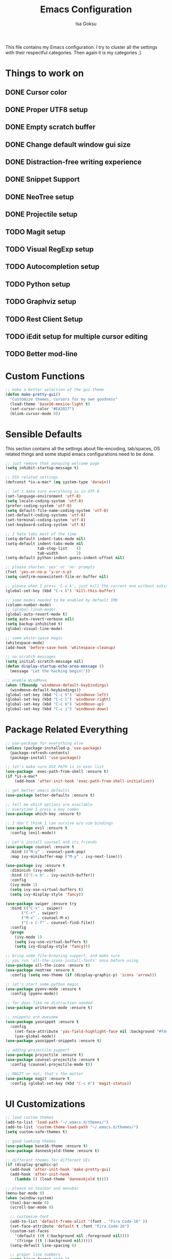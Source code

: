 #+TITLE: Emacs Configuration
#+AUTHOR: Isa Goksu

This file contains my Emacs configuration. I try to cluster all the settings with their respectful categories. Then again it is my categories ;)

* Things to work on

** DONE Cursor color
** DONE Proper UTF8 setup
** DONE Empty scratch buffer
** DONE Change default window gui size
** DONE Distraction-free writing experience
** DONE Snippet Support
** DONE NeoTree setup
** DONE Projectile setup
** TODO Magit setup
** TODO Visual RegExp setup
** TODO Autocompletion setup
** TODO Python setup
** TODO Graphviz setup
** TODO Rest Client Setup
** TODO iEdit setup for multiple cursor editing
** TODO Better mod-line

* Custom Functions
#+BEGIN_SRC emacs-lisp
  ;; make a better selection of the gui theme
  (defun make-pretty-gui()
    "Customize themes, cursors for my own goodness"
    (load-theme 'base16-mexico-light t)
    (set-cursor-color "#EA2027")
    (blink-cursor-mode 0))
#+END_SRC

* Sensible Defaults

This section contains all the settings about file-encoding, tab/spaces, OS related things and some stupid emacs configurations need to be done.

#+BEGIN_SRC emacs-lisp
  ;; just remove that annoying welcome page
  (setq inhibit-startup-message t)

  ;; OSX related settings
  (defconst *is-a-mac* (eq system-type 'darwin))

  ;; let's make sure everything is in UTF-8
  (set-language-environment 'utf-8)
  (setq locale-coding-system 'utf-8)
  (prefer-coding-system 'utf-8)
  (setq default-file-name-coding-system 'utf-8)
  (set-default-coding-systems 'utf-8)
  (set-terminal-coding-system 'utf-8)
  (set-keyboard-coding-system 'utf-8)

  ;; I hate tabs most of the time
  (setq-default indent-tabs-mode nil)
  (setq-default indent-tabs-mode nil
                tab-stop-list    ()
                tab-width        2)
  (setq-default python-indent-guess-indent-offset nil)

  ;; please shorten 'yes' or 'no' prompts
  (fset 'yes-or-no-p 'y-or-n-p)
  (setq confirm-nonexistent-file-or-buffer nil)

  ;; please when I press 'C-x k', just kill the current one without asking
  (global-set-key (kbd "C-x k") 'kill-this-buffer)

  ;; some modes needed to be enabled by default IMO
  (column-number-mode)
  ;; (global-linum-mode)
  (global-auto-revert-mode t)
  (setq auto-revert-verbose nil)
  (setq backup-inhibited t)
  (global-visual-line-mode)

  ;; some white-space magic
  (whitespace-mode)
  (add-hook 'before-save-hook 'whitespace-cleanup)

  ;; no scratch messages
  (setq initial-scratch-message nil)
  (defun display-startup-echo-area-message ()
    (message "Let the hacking begin!"))

  ;; enable WindMove
  (when (fboundp 'windmove-default-keybindings)
    (windmove-default-keybindings))
  (global-set-key (kbd "C-c h") 'windmove-left)
  (global-set-key (kbd "C-c l") 'windmove-right)
  (global-set-key (kbd "C-c k") 'windmove-up)
  (global-set-key (kbd "C-c j") 'windmove-down)
#+END_SRC
* Package Related Everything
#+BEGIN_SRC emacs-lisp
  ;; use-package for everything else
  (unless (package-installed-p 'use-package)
    (package-refresh-contents)
    (package-install 'use-package))

  ;; let's make sure OSX PATH is in exec list
  (use-package  exec-path-from-shell :ensure t)
  (if *is-a-mac*
      (add-hook 'after-init-hook 'exec-path-from-shell-initialize))

  ;; get better emacs defaults
  (use-package better-defaults :ensure t)

  ;; tell me which options are available
  ;; everytime I press a key combo
  (use-package which-key :ensure t)

  ;; I don't think I can survive w/o vim bindings
  (use-package evil :ensure t
    :config (evil-mode))

  ;; Let's install counsel and its friends
  (use-package counsel :ensure t
    :bind (("M-y" . counsel-yank-pop)
    :map ivy-minibuffer-map ("M-y" . ivy-next-line)))

  (use-package ivy :ensure t
    :diminish (ivy-mode)
    :bind (("C-x b" . ivy-switch-buffer))
    :config
    (ivy-mode 1)
    (setq ivy-use-virtual-buffers t)
    (setq ivy-display-style 'fancy))

  (use-package swiper :ensure try
    :bind (("C-s" . swiper)
         ("C-r" . swiper)
         ("M-x" . counsel-M-x)
         ("C-x C-f" . counsel-find-file))
    :config
    (progn
      (ivy-mode 1)
      (setq ivy-use-virtual-buffers t)
      (setq ivy-display-style 'fancy)))

  ;; bring some file-browsing support, and make sure
  ;; you run 'all-the-icons-install-fonts' once before using
  (use-package all-the-icons :ensure t)
  (use-package neotree :ensure t
    :config (setq neo-theme (if (display-graphic-p) 'icons 'arrow)))

  ;; let's start some python magic
  (use-package pyenv-mode :ensure t
    :config (pyenv-mode))

  ;; for days like no distraction needed
  (use-package writeroom-mode :ensure t)

  ;; snippets are awesome
  (use-package yasnippet :ensure t
    :config
      (set-face-attribute 'yas-field-highlight-face nil :background "#fdcb6e")
      (yas-global-mode))
  (use-package yasnippet-snippets :ensure t)

  ;; adding projectile support
  (use-package projectile :ensure t)
  (use-package counsel-projectile :ensure t
    :config (counsel-projectile-mode t))

  ;; MAGIT or not, that's the matter
  (use-package magit :ensure t
    :config (global-set-key (kbd "C-c m") 'magit-status))
#+END_SRC

* UI Customizations
#+BEGIN_SRC emacs-lisp
  ;; load custom themes
  (add-to-list 'load-path "~/.emacs.d/themes/")
  (add-to-list 'custom-theme-load-path "~/.emacs.d/themes/")
  (setq custom-safe-themes t)

  ;; good looking themes
  (use-package base16-theme :ensure t)
  (use-package danneskjold-theme :ensure t)

  ;; different themes for different UIs
  (if (display-graphic-p)
    (add-hook 'after-init-hook 'make-pretty-gui)
    (add-hook 'after-init-hook
      (lambda () (load-theme 'danneskjold t))))

  ;; please no toolbar and menubar
  (menu-bar-mode 0)
  (when (window-system)
    (tool-bar-mode 0)
    (scroll-bar-mode 0)

    ;; customize font
    (add-to-list 'default-frame-alist '(font . "Fira Code-16" ))
    (set-face-attribute 'default t :font "Fira Code-16")
    (custom-set-faces
      '(default ((t (:background nil :foreground nil))))
      '(fringe ((t (:background nil)))))
    (setq-default line-spacing 6)

    ;; proper line numbers
    (setq linum-format "%3d ")

    ;; a proper window size on launch
    (set-frame-position (selected-frame) 1050 70)
    (set-frame-size (selected-frame) 81 47))
#+END_SRC
* Mode Line Customizations
#+BEGIN_SRC emacs-lisp
  ;; install a mode-line base
#+END_SRC
* Org-mode Configurations
#+BEGIN_SRC emacs-lisp
  ;; let's make sure latest and greatest is here
  (use-package org :init
    ;; Install Org from ELPA if not already
    (unless (package-installed-p 'org (version-to-list "9.1.6"))
      (package-refresh-contents)
      (package-install (cadr (assq 'org package-archive-contents)))))

  (use-package org :ensure org-plus-contrib :pin org)

  ;; fancy looking bullets for org-mode
  (use-package org-bullets :ensure t
    :config (add-hook 'org-mode-hook (lambda () (org-bullets-mode 1))))
#+END_SRC
* Personal Information

My personal information

#+BEGIN_SRC emacs-lisp
  (setq user-full-name "Isa Goksu")
  (setq user-mail-address "isa.goksu@gmail.com")
#+END_SRC
